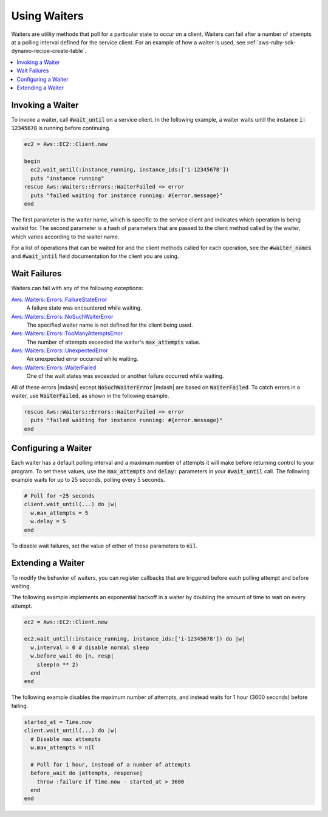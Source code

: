 .. Copyright 2010-2016 Amazon.com, Inc. or its affiliates. All Rights Reserved.

   This work is licensed under a Creative Commons Attribution-NonCommercial-ShareAlike 4.0
   International License (the "License"). You may not use this file except in compliance with the
   License. A copy of the License is located at http://creativecommons.org/licenses/by-nc-sa/4.0/.

   This file is distributed on an "AS IS" BASIS, WITHOUT WARRANTIES OR CONDITIONS OF ANY KIND,
   either express or implied. See the License for the specific language governing permissions and
   limitations under the License.

.. _aws-ruby-sdk-waiters:

#############
Using Waiters
#############

Waiters are utility methods that poll for a particular state to occur on a client. Waiters can fail
after a number of attempts at a polling interval defined for the service client. For an example of
how a waiter is used, see :ref:`aws-ruby-sdk-dynamo-recipe-create-table`.

.. contents::
     :local:
     :depth: 1
     

.. _aws-ruby-sdk-waiter-invoking:

Invoking a Waiter
=================

To invoke a waiter, call :code:`#wait_until` on a service client. In the following example, a waiter
waits until the instance :code:`i-12345678` is running before continuing.

.. code-block:: ruby

    ec2 = Aws::EC2::Client.new
          
    begin
      ec2.wait_until(:instance_running, instance_ids:['i-12345678'])
      puts "instance running"
    rescue Aws::Waiters::Errors::WaiterFailed => error
      puts "failed waiting for instance running: #{error.message}"
    end

The first parameter is the waiter name, which is specific to the service client and indicates which
operation is being waited for. The second parameter is a hash of parameters that are passed to the
client method called by the waiter, which varies according to the waiter name.

For a list of operations that can be waited for and the client methods called for each operation,
see the :code:`#waiter_names` and :code:`#wait_until` field documentation for the client you are
using.

.. _aws-ruby-sdk-wait-failures:

Wait Failures
=============

Waiters can fail with any of the following exceptions:

`Aws::Waiters::Errors::FailureStateError </Aws/Waiters/Errors/FailureStateError.html>`_
    A failure state was encountered while waiting.

`Aws::Waiters::Errors::NoSuchWaiterError </Aws/Waiters/Errors/NoSuchWaiterError.html>`_
    The specified waiter name is not defined for the client being used.

`Aws::Waiters::Errors::TooManyAttemptsError </Aws/Waiters/Errors/TooManyAttemptsError.html>`_
    The number of attempts exceeded the waiter's :code:`max_attempts` value.

`Aws::Waiters::Errors::UnexpectedError </Aws/Waiters/Errors/UnexpectedError.html>`_
    An unexpected error occurred while waiting.

`Aws::Waiters::Errors::WaiterFailed </Aws/Waiters/Errors/WaiterFailed.html>`_
    One of the wait states was exceeded or another failure occurred while waiting.

All of these errors |mdash| except :code:`NoSuchWaiterError` |mdash| are based on
:code:`WaiterFailed`. To catch errors in a waiter, use :code:`WaiterFailed`, as shown in the
following example.

.. code-block:: ruby

    rescue Aws::Waiters::Errors::WaiterFailed => error
      puts "failed waiting for instance running: #{error.message}"
    end

.. _aws-ruby-sdk-configuring-waiters:

Configuring a Waiter
====================

Each waiter has a default polling interval and a maximum number of attempts it will make before
returning control to your program. To set these values, use the :code:`max_attempts` and
:code:`delay:` parameters in your :code:`#wait_until` call. The following example waits for up to 25
seconds, polling every 5 seconds.

.. code-block:: ruby

    # Poll for ~25 seconds
    client.wait_until(...) do |w|
      w.max_attempts = 5
      w.delay = 5
    end

To disable wait failures, set the value of either of these parameters to :code:`nil`.

.. _aws-ruby-sdk-extending-waiters:

Extending a Waiter
==================

To modify the behavior of waiters, you can register callbacks that are triggered before each polling
attempt and before waiting.

The following example implements an exponential backoff in a waiter by doubling the
amount of time to wait on every attempt.

.. code-block:: ruby

    ec2 = Aws::EC2::Client.new
          
    ec2.wait_until(:instance_running, instance_ids:['i-12345678']) do |w|
      w.interval = 0 # disable normal sleep
      w.before_wait do |n, resp|
        sleep(n ** 2)
      end
    end

The following example disables the maximum number of attempts, and instead waits for 1 hour (3600
seconds) before failing.

.. code-block:: ruby

    started_at = Time.now
    client.wait_until(...) do |w|
      # Disable max attempts
      w.max_attempts = nil
    
      # Poll for 1 hour, instead of a number of attempts
      before_wait do |attempts, response|
        throw :failure if Time.now - started_at > 3600
      end
    end

